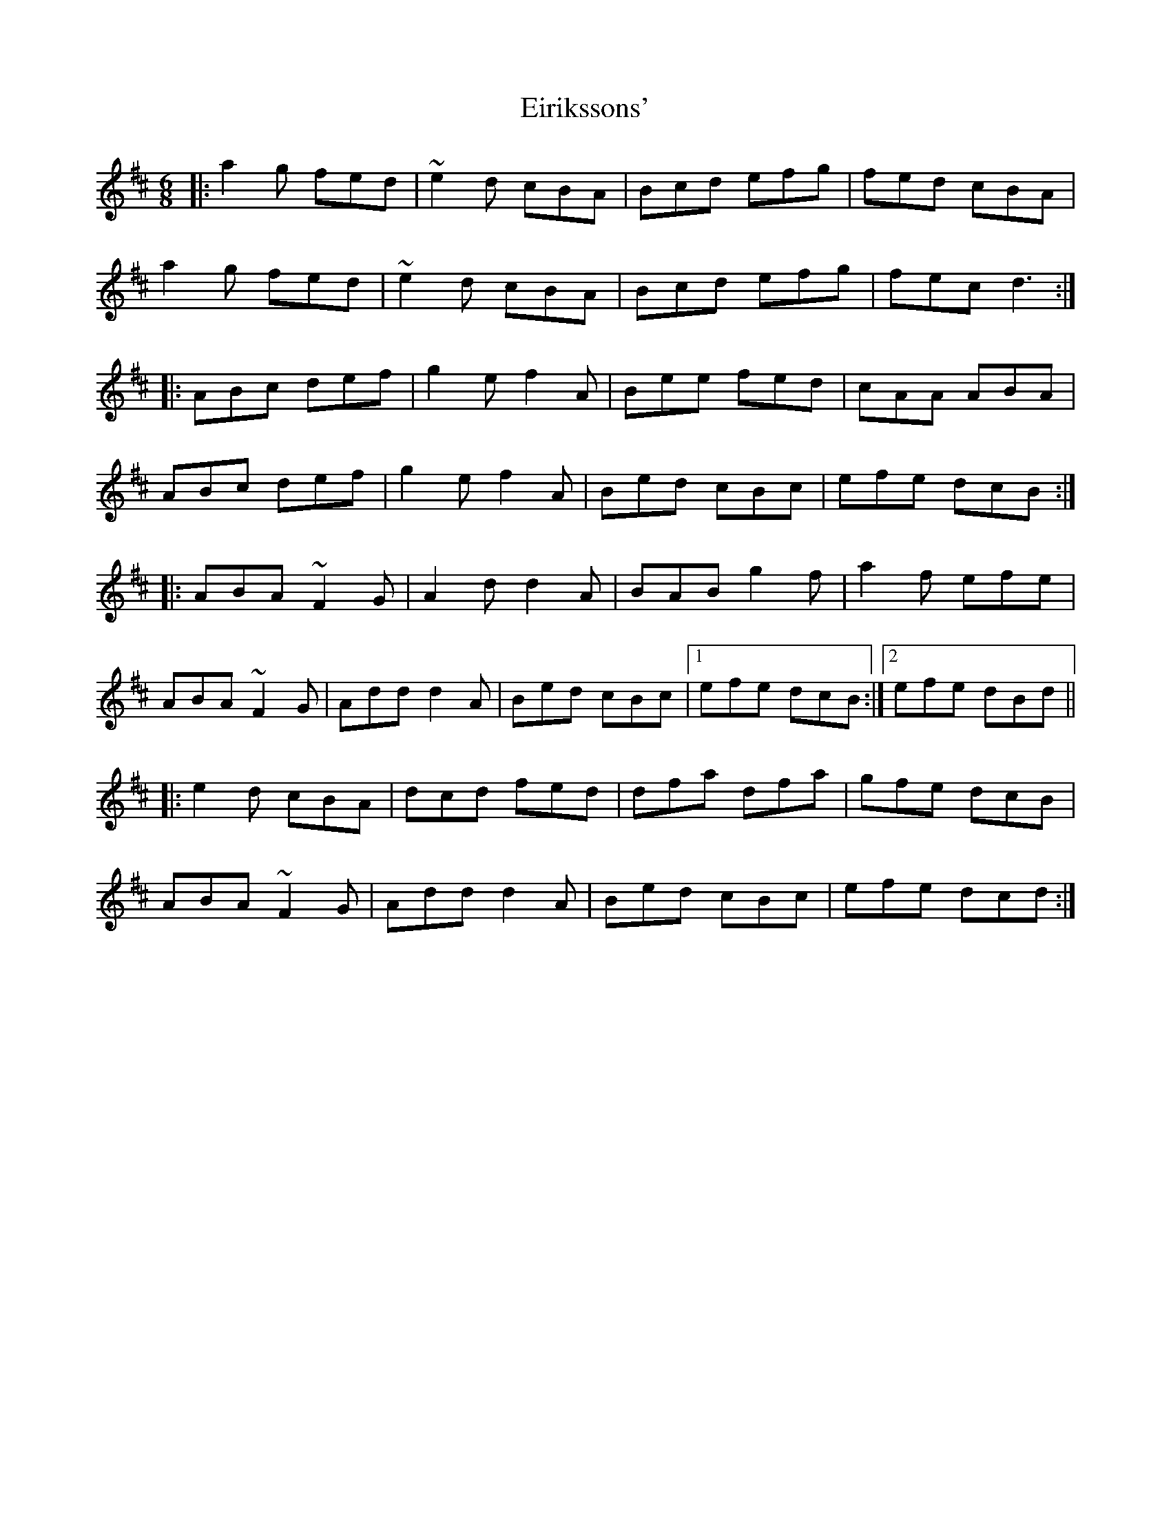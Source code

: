 X: 11701
T: Eirikssons'
R: jig
M: 6/8
K: Dmajor
|:a2g fed|~e2d cBA|Bcd efg|fed cBA|
a2g fed|~e2d cBA|Bcd efg|fec d3:|
|:ABc def|g2e f2A|Bee fed|cAA ABA|
ABc def|g2e f2A|Bed cBc|efe dcB:|
|:ABA ~F2G|A2d d2A|BAB g2f|a2f efe|
ABA ~F2G|Add d2A|Bed cBc|1 efe dcB:|2 efe dBd||
|:e2d cBA|dcd fed|dfa dfa|gfe dcB|
ABA ~F2G|Add d2A|Bed cBc|efe dcd:|

